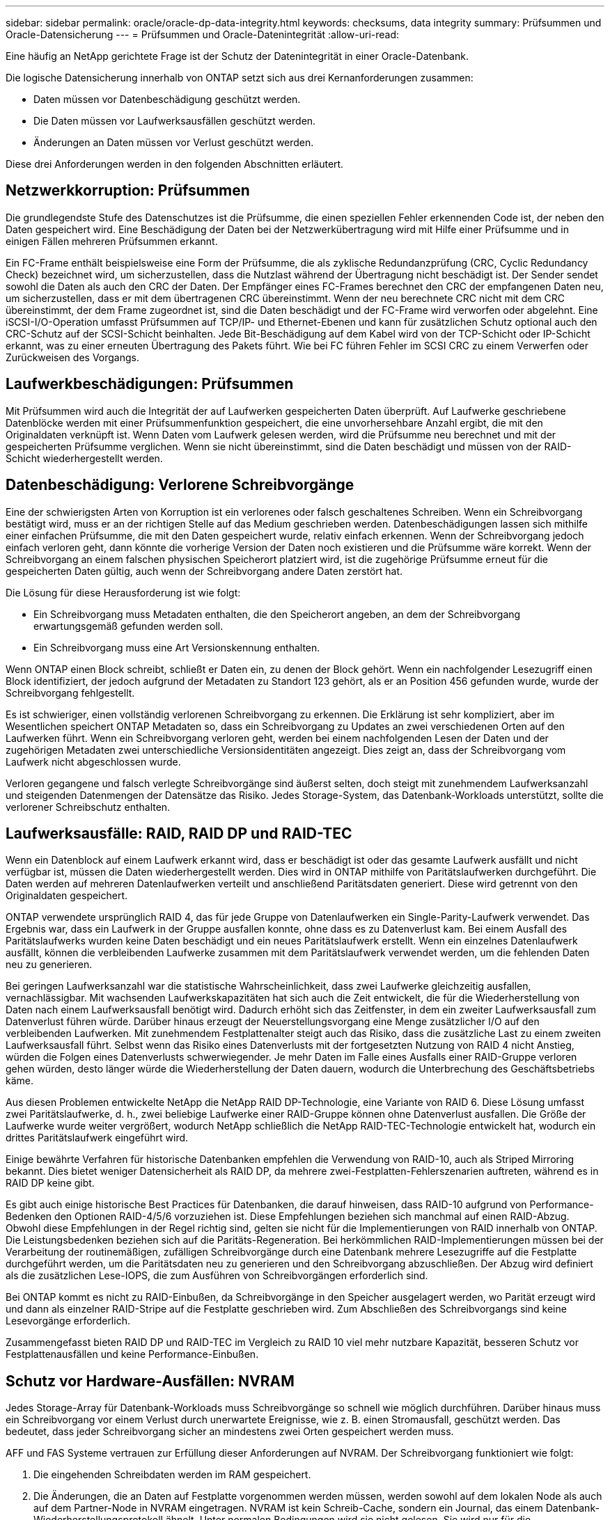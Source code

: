 ---
sidebar: sidebar 
permalink: oracle/oracle-dp-data-integrity.html 
keywords: checksums, data integrity 
summary: Prüfsummen und Oracle-Datensicherung 
---
= Prüfsummen und Oracle-Datenintegrität
:allow-uri-read: 


[role="lead"]
Eine häufig an NetApp gerichtete Frage ist der Schutz der Datenintegrität in einer Oracle-Datenbank.

Die logische Datensicherung innerhalb von ONTAP setzt sich aus drei Kernanforderungen zusammen:

* Daten müssen vor Datenbeschädigung geschützt werden.
* Die Daten müssen vor Laufwerksausfällen geschützt werden.
* Änderungen an Daten müssen vor Verlust geschützt werden.


Diese drei Anforderungen werden in den folgenden Abschnitten erläutert.



== Netzwerkkorruption: Prüfsummen

Die grundlegendste Stufe des Datenschutzes ist die Prüfsumme, die einen speziellen Fehler erkennenden Code ist, der neben den Daten gespeichert wird. Eine Beschädigung der Daten bei der Netzwerkübertragung wird mit Hilfe einer Prüfsumme und in einigen Fällen mehreren Prüfsummen erkannt.

Ein FC-Frame enthält beispielsweise eine Form der Prüfsumme, die als zyklische Redundanzprüfung (CRC, Cyclic Redundancy Check) bezeichnet wird, um sicherzustellen, dass die Nutzlast während der Übertragung nicht beschädigt ist. Der Sender sendet sowohl die Daten als auch den CRC der Daten. Der Empfänger eines FC-Frames berechnet den CRC der empfangenen Daten neu, um sicherzustellen, dass er mit dem übertragenen CRC übereinstimmt. Wenn der neu berechnete CRC nicht mit dem CRC übereinstimmt, der dem Frame zugeordnet ist, sind die Daten beschädigt und der FC-Frame wird verworfen oder abgelehnt. Eine iSCSI-I/O-Operation umfasst Prüfsummen auf TCP/IP- und Ethernet-Ebenen und kann für zusätzlichen Schutz optional auch den CRC-Schutz auf der SCSI-Schicht beinhalten. Jede Bit-Beschädigung auf dem Kabel wird von der TCP-Schicht oder IP-Schicht erkannt, was zu einer erneuten Übertragung des Pakets führt. Wie bei FC führen Fehler im SCSI CRC zu einem Verwerfen oder Zurückweisen des Vorgangs.



== Laufwerkbeschädigungen: Prüfsummen

Mit Prüfsummen wird auch die Integrität der auf Laufwerken gespeicherten Daten überprüft. Auf Laufwerke geschriebene Datenblöcke werden mit einer Prüfsummenfunktion gespeichert, die eine unvorhersehbare Anzahl ergibt, die mit den Originaldaten verknüpft ist. Wenn Daten vom Laufwerk gelesen werden, wird die Prüfsumme neu berechnet und mit der gespeicherten Prüfsumme verglichen. Wenn sie nicht übereinstimmt, sind die Daten beschädigt und müssen von der RAID-Schicht wiederhergestellt werden.



== Datenbeschädigung: Verlorene Schreibvorgänge

Eine der schwierigsten Arten von Korruption ist ein verlorenes oder falsch geschaltenes Schreiben. Wenn ein Schreibvorgang bestätigt wird, muss er an der richtigen Stelle auf das Medium geschrieben werden. Datenbeschädigungen lassen sich mithilfe einer einfachen Prüfsumme, die mit den Daten gespeichert wurde, relativ einfach erkennen. Wenn der Schreibvorgang jedoch einfach verloren geht, dann könnte die vorherige Version der Daten noch existieren und die Prüfsumme wäre korrekt. Wenn der Schreibvorgang an einem falschen physischen Speicherort platziert wird, ist die zugehörige Prüfsumme erneut für die gespeicherten Daten gültig, auch wenn der Schreibvorgang andere Daten zerstört hat.

Die Lösung für diese Herausforderung ist wie folgt:

* Ein Schreibvorgang muss Metadaten enthalten, die den Speicherort angeben, an dem der Schreibvorgang erwartungsgemäß gefunden werden soll.
* Ein Schreibvorgang muss eine Art Versionskennung enthalten.


Wenn ONTAP einen Block schreibt, schließt er Daten ein, zu denen der Block gehört. Wenn ein nachfolgender Lesezugriff einen Block identifiziert, der jedoch aufgrund der Metadaten zu Standort 123 gehört, als er an Position 456 gefunden wurde, wurde der Schreibvorgang fehlgestellt.

Es ist schwieriger, einen vollständig verlorenen Schreibvorgang zu erkennen. Die Erklärung ist sehr kompliziert, aber im Wesentlichen speichert ONTAP Metadaten so, dass ein Schreibvorgang zu Updates an zwei verschiedenen Orten auf den Laufwerken führt. Wenn ein Schreibvorgang verloren geht, werden bei einem nachfolgenden Lesen der Daten und der zugehörigen Metadaten zwei unterschiedliche Versionsidentitäten angezeigt. Dies zeigt an, dass der Schreibvorgang vom Laufwerk nicht abgeschlossen wurde.

Verloren gegangene und falsch verlegte Schreibvorgänge sind äußerst selten, doch steigt mit zunehmendem Laufwerksanzahl und steigenden Datenmengen der Datensätze das Risiko. Jedes Storage-System, das Datenbank-Workloads unterstützt, sollte die verlorener Schreibschutz enthalten.



== Laufwerksausfälle: RAID, RAID DP und RAID-TEC

Wenn ein Datenblock auf einem Laufwerk erkannt wird, dass er beschädigt ist oder das gesamte Laufwerk ausfällt und nicht verfügbar ist, müssen die Daten wiederhergestellt werden. Dies wird in ONTAP mithilfe von Paritätslaufwerken durchgeführt. Die Daten werden auf mehreren Datenlaufwerken verteilt und anschließend Paritätsdaten generiert. Diese wird getrennt von den Originaldaten gespeichert.

ONTAP verwendete ursprünglich RAID 4, das für jede Gruppe von Datenlaufwerken ein Single-Parity-Laufwerk verwendet. Das Ergebnis war, dass ein Laufwerk in der Gruppe ausfallen konnte, ohne dass es zu Datenverlust kam. Bei einem Ausfall des Paritätslaufwerks wurden keine Daten beschädigt und ein neues Paritätslaufwerk erstellt. Wenn ein einzelnes Datenlaufwerk ausfällt, können die verbleibenden Laufwerke zusammen mit dem Paritätslaufwerk verwendet werden, um die fehlenden Daten neu zu generieren.

Bei geringen Laufwerksanzahl war die statistische Wahrscheinlichkeit, dass zwei Laufwerke gleichzeitig ausfallen, vernachlässigbar. Mit wachsenden Laufwerkskapazitäten hat sich auch die Zeit entwickelt, die für die Wiederherstellung von Daten nach einem Laufwerksausfall benötigt wird. Dadurch erhöht sich das Zeitfenster, in dem ein zweiter Laufwerksausfall zum Datenverlust führen würde. Darüber hinaus erzeugt der Neuerstellungsvorgang eine Menge zusätzlicher I/O auf den verbleibenden Laufwerken. Mit zunehmendem Festplattenalter steigt auch das Risiko, dass die zusätzliche Last zu einem zweiten Laufwerksausfall führt. Selbst wenn das Risiko eines Datenverlusts mit der fortgesetzten Nutzung von RAID 4 nicht Anstieg, würden die Folgen eines Datenverlusts schwerwiegender. Je mehr Daten im Falle eines Ausfalls einer RAID-Gruppe verloren gehen würden, desto länger würde die Wiederherstellung der Daten dauern, wodurch die Unterbrechung des Geschäftsbetriebs käme.

Aus diesen Problemen entwickelte NetApp die NetApp RAID DP-Technologie, eine Variante von RAID 6. Diese Lösung umfasst zwei Paritätslaufwerke, d. h., zwei beliebige Laufwerke einer RAID-Gruppe können ohne Datenverlust ausfallen. Die Größe der Laufwerke wurde weiter vergrößert, wodurch NetApp schließlich die NetApp RAID-TEC-Technologie entwickelt hat, wodurch ein drittes Paritätslaufwerk eingeführt wird.

Einige bewährte Verfahren für historische Datenbanken empfehlen die Verwendung von RAID-10, auch als Striped Mirroring bekannt. Dies bietet weniger Datensicherheit als RAID DP, da mehrere zwei-Festplatten-Fehlerszenarien auftreten, während es in RAID DP keine gibt.

Es gibt auch einige historische Best Practices für Datenbanken, die darauf hinweisen, dass RAID-10 aufgrund von Performance-Bedenken den Optionen RAID-4/5/6 vorzuziehen ist. Diese Empfehlungen beziehen sich manchmal auf einen RAID-Abzug. Obwohl diese Empfehlungen in der Regel richtig sind, gelten sie nicht für die Implementierungen von RAID innerhalb von ONTAP. Die Leistungsbedenken beziehen sich auf die Paritäts-Regeneration. Bei herkömmlichen RAID-Implementierungen müssen bei der Verarbeitung der routinemäßigen, zufälligen Schreibvorgänge durch eine Datenbank mehrere Lesezugriffe auf die Festplatte durchgeführt werden, um die Paritätsdaten neu zu generieren und den Schreibvorgang abzuschließen. Der Abzug wird definiert als die zusätzlichen Lese-IOPS, die zum Ausführen von Schreibvorgängen erforderlich sind.

Bei ONTAP kommt es nicht zu RAID-Einbußen, da Schreibvorgänge in den Speicher ausgelagert werden, wo Parität erzeugt wird und dann als einzelner RAID-Stripe auf die Festplatte geschrieben wird. Zum Abschließen des Schreibvorgangs sind keine Lesevorgänge erforderlich.

Zusammengefasst bieten RAID DP und RAID-TEC im Vergleich zu RAID 10 viel mehr nutzbare Kapazität, besseren Schutz vor Festplattenausfällen und keine Performance-Einbußen.



== Schutz vor Hardware-Ausfällen: NVRAM

Jedes Storage-Array für Datenbank-Workloads muss Schreibvorgänge so schnell wie möglich durchführen. Darüber hinaus muss ein Schreibvorgang vor einem Verlust durch unerwartete Ereignisse, wie z. B. einen Stromausfall, geschützt werden. Das bedeutet, dass jeder Schreibvorgang sicher an mindestens zwei Orten gespeichert werden muss.

AFF und FAS Systeme vertrauen zur Erfüllung dieser Anforderungen auf NVRAM. Der Schreibvorgang funktioniert wie folgt:

. Die eingehenden Schreibdaten werden im RAM gespeichert.
. Die Änderungen, die an Daten auf Festplatte vorgenommen werden müssen, werden sowohl auf dem lokalen Node als auch auf dem Partner-Node in NVRAM eingetragen. NVRAM ist kein Schreib-Cache, sondern ein Journal, das einem Datenbank-Wiederherstellungsprotokoll ähnelt. Unter normalen Bedingungen wird sie nicht gelesen. Sie wird nur für die Wiederherstellung verwendet, z. B. nach einem Stromausfall während der I/O-Verarbeitung.
. Der Schreibvorgang wird dann dem Host bestätigt.


Der Schreibvorgang in dieser Phase ist aus Sicht der Applikation abgeschlossen, und die Daten sind vor Verlust geschützt, da sie an zwei verschiedenen Standorten gespeichert werden. Schließlich werden die Änderungen auf die Festplatte geschrieben, doch dieser Prozess ist aus Sicht der Applikation bandextern, da er nach dem Quittieren des Schreibvorgangs auftritt und sich somit nicht auf die Latenz auswirkt. Dieser Prozess ist wieder ähnlich wie die Datenbankprotokollierung. Eine Änderung an der Datenbank wird so schnell wie möglich in den Wiederherstellungsprotokollen aufgezeichnet und die Änderung wird dann als festgeschrieben bestätigt. Die Updates der Datendateien erfolgen viel später und haben keinen direkten Einfluss auf die Geschwindigkeit der Verarbeitung.

Bei einem Controller-Ausfall übernimmt der Partner-Controller die erforderlichen Festplatten und gibt die protokollierten Daten im NVRAM wieder, um I/O-Vorgänge, die beim Ausfall gerade ausgeführt wurden, wiederherzustellen.



== Schutz vor Hardware-Ausfällen: NVFAIL

Wie zuvor bereits erläutert, wird ein Schreibvorgang erst bestätigt, wenn er in lokalem NVRAM und NVRAM auf mindestens einem anderen Controller angemeldet wurde. Dieser Ansatz stellt sicher, dass ein Hardware-Ausfall oder ein Stromausfall nicht zum Verlust der aktiven I/O führen Wenn der lokale NVRAM ausfällt oder die Verbindung zum HA-Partner ausfällt, werden diese aktiven Daten nicht mehr gespiegelt.

Wenn der lokale NVRAM einen Fehler meldet, wird der Node heruntergefahren. Dieses Herunterfahren führt zu einem Failover auf einen HA-Partner-Controller. Es gehen keine Daten verloren, da der Controller den Schreibvorgang nicht bestätigt hat.

ONTAP lässt kein Failover zu, wenn die Daten nicht synchron sind, es sei denn, das Failover wird erzwungen. Durch das Erzwingen einer solchen Änderung der Bedingungen wird bestätigt, dass Daten im ursprünglichen Controller zurückgelassen werden können und dass ein Datenverlust akzeptabel ist.

Datenbanken sind besonders anfällig für Beschädigungen, wenn ein Failover erzwungen wird, da Datenbanken große interne Daten-Caches auf der Festplatte aufbewahren. Wenn ein erzwungenes Failover auftritt, werden zuvor bestätigte Änderungen effektiv verworfen. Der Inhalt des Storage Arrays springt effektiv zurück in die Zeit, und der Zustand des Datenbank-Cache entspricht nicht mehr dem Status der Daten auf der Festplatte.

Um Daten aus dieser Situation zu schützen, können mit ONTAP Volumes für speziellen Schutz vor NVRAM-Ausfällen konfiguriert werden. Wenn dieser Schutzmechanismus ausgelöst wird, gelangt ein Volume in den Status „NVFAIL“. Dieser Status führt zu I/O-Fehlern, die dazu führen, dass Applikationen heruntergefahren werden, sodass keine veralteten Daten verwendet werden. Daten sollten nicht verloren gehen, da alle bestätigten Schreibvorgänge auf dem Speicher-Array vorhanden sein sollten.

Als Nächstes muss ein Administrator die Hosts vollständig herunterfahren, bevor die LUNs und Volumes manuell wieder online geschaltet werden. Obwohl diese Schritte etwas Arbeit erfordern können, ist dieser Ansatz der sicherste Weg, um die Datenintegrität zu gewährleisten. Nicht alle Daten erfordern diesen Schutz. Daher kann ein NVFAIL-Verhalten auf Volume-Basis konfiguriert werden.



== Schutz vor Standort- und Shelf-Ausfällen: SyncMirror und Plexe

SyncMirror ist eine Spiegelungstechnologie, die RAID DP oder RAID-TEC verbessert, aber nicht ersetzt. Es spiegelt den Inhalt von zwei unabhängigen RAID-Gruppen. Die logische Konfiguration ist wie folgt:

* Laufwerke werden je nach Standort in zwei Pools konfiguriert. Ein Pool besteht aus allen Laufwerken an Standort A und der zweite Pool besteht aus allen Laufwerken an Standort B
* Ein gemeinsamer Storage Pool, auch bekannt als Aggregat, wird dann auf der Basis gespiegelter Gruppen von RAID-Gruppen erstellt. Von jedem Standort wird eine gleiche Anzahl von Laufwerken gezogen. Ein SyncMirror Aggregat für 20 Laufwerke würde beispielsweise aus 10 Laufwerken an Standort A und 10 Laufwerken an Standort B bestehen
* Jeder Laufwerkssatz an einem bestimmten Standort wird automatisch als eine oder mehrere vollständig redundante RAID-DP- oder RAID-TEC-Gruppen konfiguriert, und zwar unabhängig vom Einsatz der Spiegelung. So wird eine kontinuierliche Datensicherung auch nach dem Verlust eines Standorts gewährleistet.


image:syncmirror.png["Fehler: Fehlendes Grafikbild"]

Die Abbildung oben zeigt eine Beispiel-SyncMirror-Konfiguration. Es wurde ein Aggregat mit 24 Laufwerken auf dem Controller mit 12 Laufwerken aus einem an Standort A zugewiesenen Shelf und 12 Laufwerken aus einem an Standort B zugewiesenen Shelf erstellt Die Laufwerke wurden in zwei gespiegelte RAID-Gruppen gruppiert. RAID-Gruppe 0 enthält einen Plex mit 6 Laufwerken an Standort A, der auf einen Plex mit 6 Laufwerken an Standort B gespiegelt wird Ebenso enthält RAID-Gruppe 1 einen Plex mit 6 Laufwerken an Standort A, der auf einen Plex mit 6 Laufwerken an Standort B gespiegelt wird

Normalerweise wird SyncMirror für die Remote-Spiegelung bei MetroCluster Systemen verwendet, wobei eine Kopie der Daten an jedem Standort vorhanden ist. Gelegentlich wurde es verwendet, um eine zusätzliche Redundanz in einem einzigen System bereitzustellen. Insbesondere bietet sie Redundanz auf Shelf-Ebene. Ein Festplatten-Shelf enthält bereits duale Netzteile und Controller und ist im Großen und Ganzen etwas mehr als Bleche, doch in einigen Fällen ist möglicherweise der zusätzliche Schutz gewährleistet. Ein NetApp Kunde beispielsweise hat SyncMirror für eine mobile Echtzeitanalyse-Plattform für Automobiltests implementiert. Das System wurde in zwei physische Racks getrennt, die von unabhängigen USV-Systemen mit Strom versorgt wurden.

==Prüfsummen

Das Thema Prüfsummen ist von besonderem Interesse für DBAs, die es gewohnt sind, Oracle RMAN Streaming Backups zu Snapshot-basierten Backups zu verwenden. Eine Funktion von RMAN besteht darin, dass es während der Backups Integritätsprüfungen durchführt. Auch wenn dieses Feature einen gewissen Wert bietet, ist der Hauptvorteil für eine Datenbank, die nicht in einem modernen Storage-Array verwendet wird. Wenn physische Laufwerke für eine Oracle-Datenbank verwendet werden, ist es fast sicher, dass eine Beschädigung irgendwann auftritt, wenn die Laufwerke altern, ein Problem, das durch Array-basierte Prüfsummen in echten Storage-Arrays behoben wird.

Mit einem echten Storage-Array wird die Datenintegrität durch die Verwendung von Prüfsummen auf mehreren Ebenen gesichert. Wenn Daten in einem IP-basierten Netzwerk beschädigt sind, weist die TCP-Schicht (Transmission Control Protocol) die Paketdaten zurück und fordert eine erneute Übertragung an. Das FC-Protokoll umfasst Prüfsummen sowie eingekapselte SCSI-Daten. Nachdem es sich auf dem Array befindet, verfügt ONTAP über RAID- und Prüfsummenschutz. Es kann zu einer Beschädigung kommen, aber wie in den meisten Enterprise-Arrays wird sie erkannt und korrigiert. In der Regel fällt ein ganzes Laufwerk aus, was zu einer RAID-Neuerstellung führt, und die Datenbankintegrität bleibt davon unberührt. Seltener erkennt ONTAP einen Prüfsummenfehler, was bedeutet, dass die Daten auf dem Laufwerk beschädigt werden. Das Laufwerk ist dann ausgefallen, und die RAID-Wiederherstellung beginnt. Auch hier bleibt die Datenintegrität erhalten.

Die Architektur der Oracle-Datendatei- und des Wiederherstellungsprotokolls wurde auch für höchste Datenintegrität entwickelt, selbst unter extremen Bedingungen. Auf der einfachsten Ebene enthalten Oracle-Blöcke Prüfsumme und grundlegende logische Prüfungen mit fast jedem I/O Wenn Oracle nicht abgestürzt ist oder einen Tablespace offline genommen hat, sind die Daten intakt. Der Grad der Datenintegritätsprüfung ist einstellbar und Oracle kann auch zur Bestätigung von Schreibvorgängen konfiguriert werden. Dadurch können fast alle Crash- und Ausfallszenarien wiederhergestellt werden. Im äußerst seltenen Fall einer nicht wiederherstellbaren Situation wird eine Beschädigung umgehend erkannt.

Die meisten NetApp-Kunden, die Oracle-Datenbanken einsetzen, beenden die Nutzung von RMAN und anderen Backup-Produkten nach der Migration zu Snapshot-basierten Backups. Es gibt nach wie vor Optionen, mit RMAN Recovery auf Blockebene mit SnapCenter durchgeführt werden kann. Allerdings werden RMAN, NetBackup und andere Produkte täglich nur gelegentlich verwendet, um monatliche oder vierteljährliche Archivkopien zu erstellen.

Einige Kunden wählen zu laufen `dbv` Regelmäßige Integritätsprüfungen der vorhandenen Datenbanken durchführen. NetApp rät von dieser Vorgehensweise ab, da dadurch unnötige I/O-Last erzeugt werden. Wie oben erwähnt, wenn die Datenbank zuvor keine Probleme hatte, die Chance von `dbv` Das Erkennen eines Problems ist nahezu gleich null, und dieses Dienstprogramm erzeugt eine sehr hohe sequenzielle I/O-Last auf dem Netzwerk und dem Speichersystem. Es sei denn, es gibt Grund zu der Annahme, dass Korruption vorhanden ist, wie die Offenlegung eines bekannten Oracle-Fehlers, gibt es keinen Grund, ausgeführt zu werden `dbv`.
